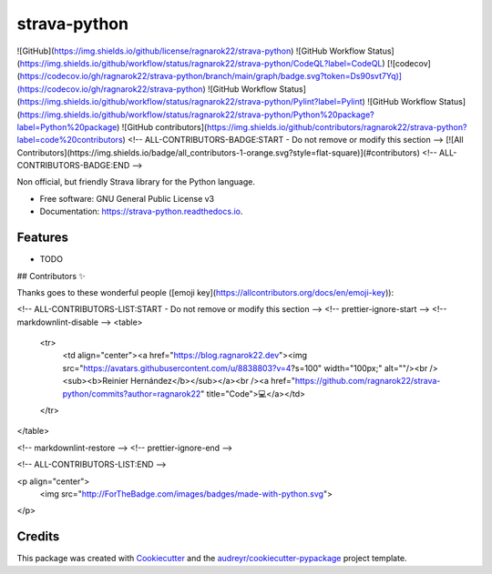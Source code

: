 =============
strava-python
=============


.. image:: https://img.shields.io/pypi/v/strava_python.svg
        :target: https://pypi.python.org/pypi/strava_python

.. image:: https://img.shields.io/travis/ragnarok22/strava_python.svg
        :target: https://travis-ci.com/ragnarok22/strava_python

.. image:: https://readthedocs.org/projects/strava-python/badge/?version=latest
        :target: https://strava-python.readthedocs.io/en/latest/?version=latest
        :alt: Documentation Status
![GitHub](https://img.shields.io/github/license/ragnarok22/strava-python)
![GitHub Workflow Status](https://img.shields.io/github/workflow/status/ragnarok22/strava-python/CodeQL?label=CodeQL)
[![codecov](https://codecov.io/gh/ragnarok22/strava-python/branch/main/graph/badge.svg?token=Ds90svt7Yq)](https://codecov.io/gh/ragnarok22/strava-python)
![GitHub Workflow Status](https://img.shields.io/github/workflow/status/ragnarok22/strava-python/Pylint?label=Pylint)
![GitHub Workflow Status](https://img.shields.io/github/workflow/status/ragnarok22/strava-python/Python%20package?label=Python%20package)
![GitHub contributors](https://img.shields.io/github/contributors/ragnarok22/strava-python?label=code%20contributors)
<!-- ALL-CONTRIBUTORS-BADGE:START - Do not remove or modify this section -->
[![All Contributors](https://img.shields.io/badge/all_contributors-1-orange.svg?style=flat-square)](#contributors)
<!-- ALL-CONTRIBUTORS-BADGE:END -->




Non official, but friendly Strava library for the Python language.


* Free software: GNU General Public License v3
* Documentation: https://strava-python.readthedocs.io.


Features
--------

* TODO

## Contributors ✨

Thanks goes to these wonderful people ([emoji key](https://allcontributors.org/docs/en/emoji-key)):

<!-- ALL-CONTRIBUTORS-LIST:START - Do not remove or modify this section -->
<!-- prettier-ignore-start -->
<!-- markdownlint-disable -->
<table>
  <tr>
    <td align="center"><a href="https://blog.ragnarok22.dev"><img src="https://avatars.githubusercontent.com/u/8838803?v=4?s=100" width="100px;" alt=""/><br /><sub><b>Reinier Hernández</b></sub></a><br /><a href="https://github.com/ragnarok22/strava-python/commits?author=ragnarok22" title="Code">💻</a></td>
  </tr>
</table>

<!-- markdownlint-restore -->
<!-- prettier-ignore-end -->

<!-- ALL-CONTRIBUTORS-LIST:END -->

<p align="center">
    <img src="http://ForTheBadge.com/images/badges/made-with-python.svg">
</p>

Credits
-------

This package was created with Cookiecutter_ and the `audreyr/cookiecutter-pypackage`_ project template.

.. _Cookiecutter: https://github.com/audreyr/cookiecutter
.. _`audreyr/cookiecutter-pypackage`: https://github.com/audreyr/cookiecutter-pypackage
